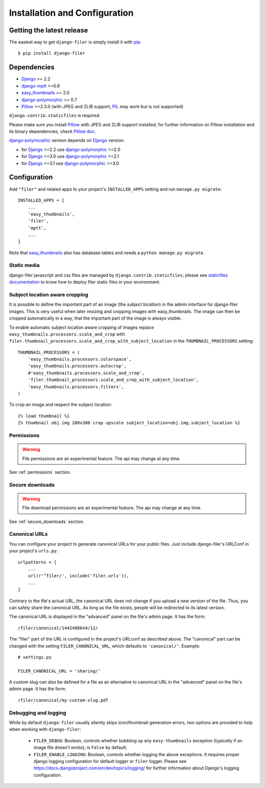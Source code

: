 .. _installation_and_configuration:

Installation and Configuration
==============================

Getting the latest release
--------------------------

The easiest way to get ``django-filer`` is simply install it with `pip`_::

    $ pip install django-filer


Dependencies
------------

* `Django`_ >= 2.2
* `django-mptt`_ >=0.6
* `easy_thumbnails`_ >= 2.0
* `django-polymorphic`_ >= 0.7
* `Pillow`_ >=2.3.0 (with JPEG and ZLIB support, `PIL`_ may work but is not supported)

``django.contrib.staticfiles`` is required.

Please make sure you install `Pillow`_ with JPEG and  ZLIB support installed;
for further information on Pillow installation and its binary dependencies,
check `Pillow doc`_.

`django-polymorphic`_ version depends on `Django`_ version:

* for `Django`_ >=2.2 use `django-polymorphic`_ >=2.0
* for `Django`_ >=3.0 use `django-polymorphic`_ >=2.1
* for `Django`_ >=3.1 use `django-polymorphic`_ >=3.0

Configuration
-------------

Add ``"filer"`` and related apps to your project's ``INSTALLED_APPS`` setting and run ``manage.py migrate``::

    INSTALLED_APPS = [
        ...
        'easy_thumbnails',
        'filer',
        'mptt',
        ...
    ]

Note that `easy_thumbnails`_ also has database tables and needs a ``python manage.py migrate``.

Static media
............

django-filer javascript and css files are managed by ``django.contrib.staticfiles``;
please see `staticfiles documentation`_ to know how to deploy filer static files
in your environment.


Subject location aware cropping
...............................

It is possible to define the *important* part of an image (the
*subject location*) in the admin interface for django-filer images. This is
very useful when later resizing and cropping images with easy_thumbnails. The
image can then be cropped automatically in a way, that the important part of
the image is always visible.

To enable automatic subject location aware cropping of images replace
``easy_thumbnails.processors.scale_and_crop`` with
``filer.thumbnail_processors.scale_and_crop_with_subject_location`` in the
``THUMBNAIL_PROCESSORS`` setting::

    THUMBNAIL_PROCESSORS = (
        'easy_thumbnails.processors.colorspace',
        'easy_thumbnails.processors.autocrop',
        #'easy_thumbnails.processors.scale_and_crop',
        'filer.thumbnail_processors.scale_and_crop_with_subject_location',
        'easy_thumbnails.processors.filters',
    )

To crop an image and respect the subject location::

    {% load thumbnail %}
    {% thumbnail obj.img 200x300 crop upscale subject_location=obj.img.subject_location %}


Permissions
...........

.. WARNING:: File permissions are an experimental feature. The api may change at any time.

See :ref:`permissions` section.


Secure downloads
................

.. WARNING:: File download permissions are an experimental feature. The api may change at any time.

See :ref:`secure_downloads` section.


Canonical URLs
..............

You can configure your project to generate canonical URLs for your public files. Just include django-filer's
URLConf in your project's ``urls.py``::

    urlpatterns = [
        ...
        url(r'^filer/', include('filer.urls')),
        ...
    ]

Contrary to the file's actual URL, the canonical URL does not change if you upload a new version of the file.
Thus, you can safely share the canonical URL. As long as the file exists, people will be redirected to its
latest version.

The canonical URL is displayed in the "advanced" panel on the file's admin page. It has the form::

    /filer/canonical/1442488644/12/

The "filer" part of the URL is configured in the project's URLconf as described above. The "canonical" part can be
changed with the setting ``FILER_CANONICAL_URL``, which defaults to ``'canonical/'``. Example::

    # settings.py

    FILER_CANONICAL_URL = 'sharing/'

A custom slug can also be defined for a file as an alternative to canonical URL in the "advanced" panel on the file's admin page. It has the form::

    /filer/canonical/my-custom-slug.pdf

Debugging and logging
.....................

While by default ``django-filer`` usually silently skips icon/thumbnail
generation errors,  two options are provided to help when working with ``django-filer``:

 * ``FILER_DEBUG``: Boolean, controls whether bubbling up any ``easy-thumbnails``
   exception (typically if an image file doesn't exists); is ``False`` by default;
 * ``FILER_ENABLE_LOGGING``: Boolean, controls whether logging the above exceptions.
   It requires proper django logging configuration for default logger or
   ``filer`` logger. Please see https://docs.djangoproject.com/en/dev/topics/logging/
   for further information about Django's logging configuration.


.. _django-filer: https://github.com/divio/django-filer/
.. _staticfiles documentation: http://docs.djangoproject.com/en/stable/howto/static-files/
.. _Django: http://djangoproject.com
.. _django-polymorphic: https://github.com/bconstantin/django_polymorphic
.. _easy_thumbnails: https://github.com/SmileyChris/easy-thumbnails
.. _sorl.thumbnail: http://thumbnail.sorl.net/
.. _django-mptt: https://github.com/django-mptt/django-mptt/
.. _Pillow: http://pypi.python.org/pypi/Pillow/
.. _Pillow doc: https://pillow.readthedocs.io/en/latest/installation.html
.. _PIL: http://www.pythonware.com/products/pil/
.. _pip: http://pypi.python.org/pypi/pip
.. _South: http://south.aeracode.org/
